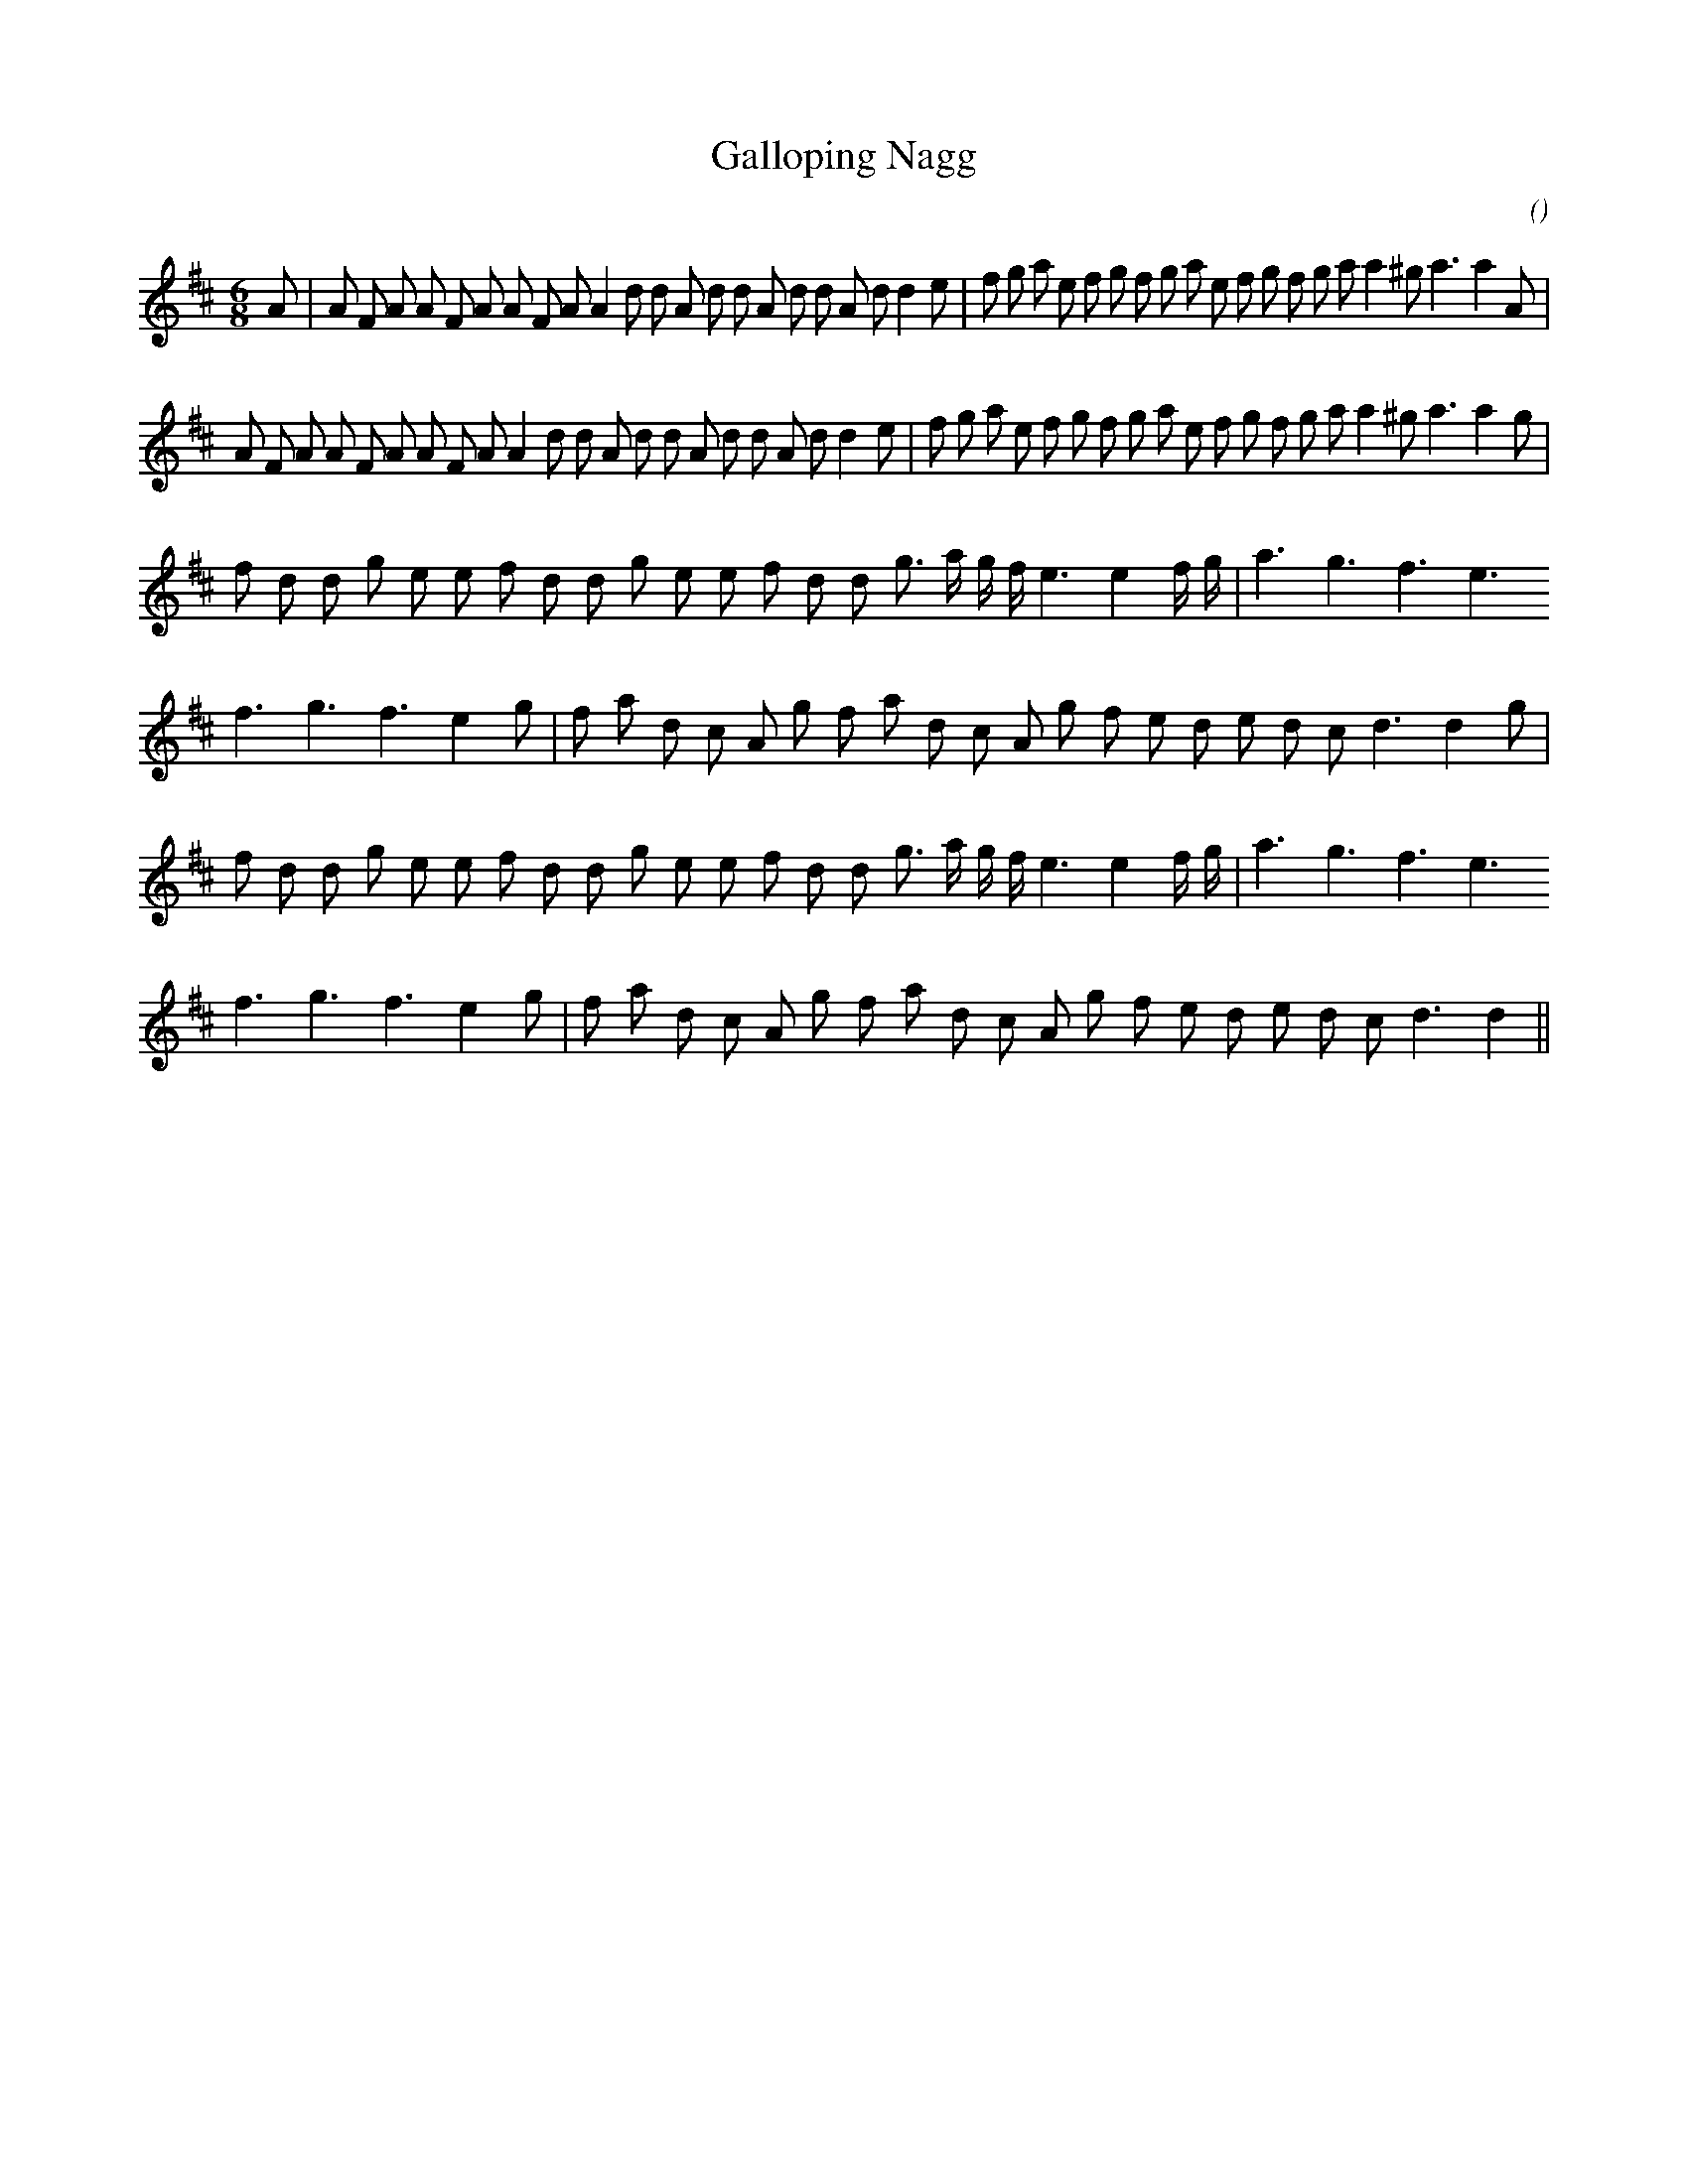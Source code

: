 X:1
T: Galloping Nagg
N:
C:
S:
A:
O:
R:
M:6/8
K:D
I:speed 165
%W: A1
% voice 1 (1 lines, 43 notes)
K:D
M:6/8
L:1/16
A2 |A2 F2 A2 A2 F2 A2 A2 F2 A2 A4 d2 d2 A2 d2 d2 A2 d2 d2 A2 d2 d4 e2 |f2 g2 a2 e2 f2 g2 f2 g2 a2 e2 f2 g2 f2 g2 a2 a4 ^g2 a6a4 A2 |
%W: A2
% voice 1 (1 lines, 42 notes)
A2 F2 A2 A2 F2 A2 A2 F2 A2 A4 d2 d2 A2 d2 d2 A2 d2 d2 A2 d2 d4 e2 |f2 g2 a2 e2 f2 g2 f2 g2 a2 e2 f2 g2 f2 g2 a2 a4 ^g2 a6a4 g2 |
%W: B1
% voice 1 (1 lines, 27 notes)
f2 d2 d2 g2 e2 e2 f2 d2 d2 g2 e2 e2 f2 d2 d2 g3 a g f e6e4 f g |a6 g6 f6 e6
%W:
% voice 1 (1 lines, 26 notes)
f6 g6 f6 e4 g2 |f2 a2 d2 c2 A2 g2 f2 a2 d2 c2 A2 g2 f2 e2 d2 e2 d2 c2 d6d4 g2 |
%W: B2
% voice 1 (1 lines, 27 notes)
f2 d2 d2 g2 e2 e2 f2 d2 d2 g2 e2 e2 f2 d2 d2 g3 a g f e6e4 f g |a6 g6 f6 e6
%W:
% voice 1 (1 lines, 25 notes)
f6 g6 f6 e4 g2 |f2 a2 d2 c2 A2 g2 f2 a2 d2 c2 A2 g2 f2 e2 d2 e2 d2 c2 d6d4 ||
